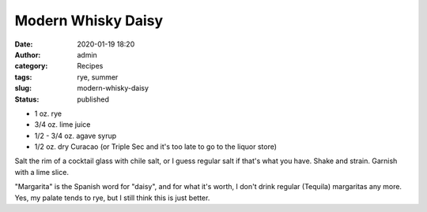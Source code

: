 Modern Whisky Daisy
###################
:date: 2020-01-19 18:20
:author: admin
:category: Recipes
:tags: rye, summer
:slug: modern-whisky-daisy
:status: published

* 1 oz. rye
* 3/4 oz. lime juice
* 1/2 - 3/4 oz. agave syrup
* 1/2 oz. dry Curacao (or Triple Sec and it's too late to go to the liquor store)

Salt the rim of a cocktail glass with chile salt, or I guess regular salt if that's what you have. Shake and strain. Garnish with a lime slice.

"Margarita" is the Spanish word for "daisy", and for what it's worth, I don't drink regular (Tequila) margaritas any more. Yes, my palate tends to rye, but I still think this is just better.


